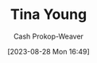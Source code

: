 :PROPERTIES:
:ID:       8359e927-a866-4dd1-bfa5-fae9d510a21e
:LAST_MODIFIED: [2023-09-05 Tue 20:16]
:END:
#+title: Tina Young
#+hugo_custom_front_matter: :slug "8359e927-a866-4dd1-bfa5-fae9d510a21e"
#+author: Cash Prokop-Weaver
#+date: [2023-08-28 Mon 16:49]
#+filetags: :person:
* Flashcards :noexport:
